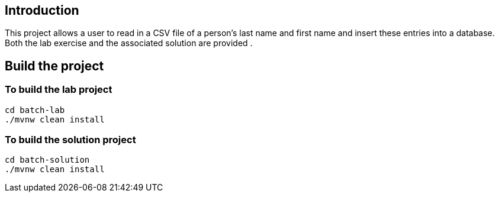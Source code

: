 ==  Introduction

This project allows a user to read in a CSV file of a person's last name and first name and insert these entries into a database.
Both the lab exercise and the associated solution are provided .

== Build the project

=== To build the lab project

```
cd batch-lab 
./mvnw clean install
```
=== To build the solution  project

```
cd batch-solution 
./mvnw clean install
```

 
